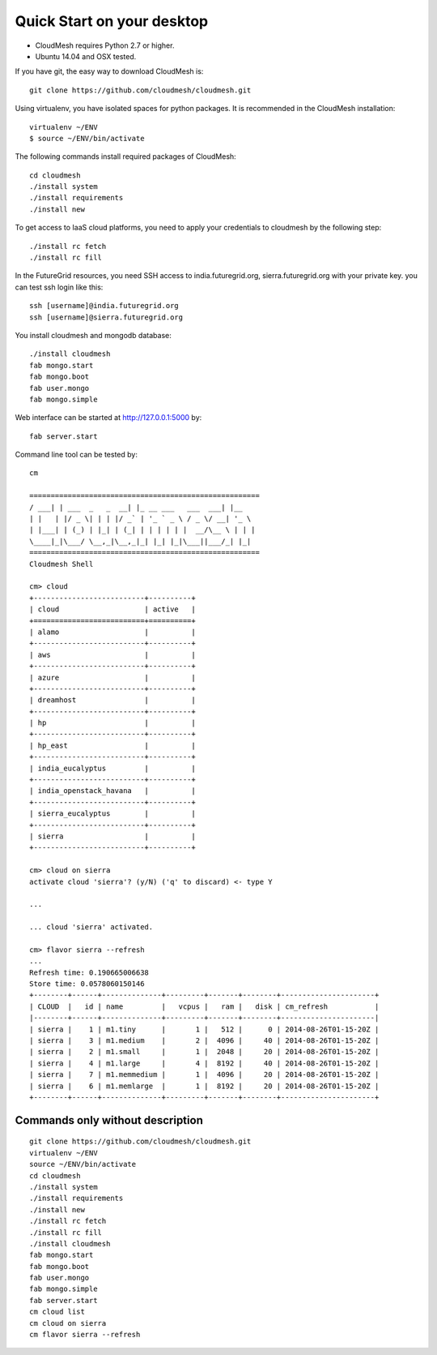 Quick Start on your desktop
============================

- CloudMesh requires Python 2.7 or higher.
- Ubuntu 14.04 and OSX tested.

If you have git, the easy way to download CloudMesh is::
   
  git clone https://github.com/cloudmesh/cloudmesh.git

Using virtualenv, you have isolated spaces for python packages.
It is recommended in the CloudMesh installation::

  virtualenv ~/ENV
  $ source ~/ENV/bin/activate

The following commands install required packages of CloudMesh::

  cd cloudmesh
  ./install system
  ./install requirements
  ./install new

To get access to IaaS cloud platforms, you need to apply your credentials to
cloudmesh by the following step::

  ./install rc fetch
  ./install rc fill

In the FutureGrid resources, you need SSH access to india.futuregrid.org,
sierra.futuregrid.org with your private key. you can test ssh login like this::

  ssh [username]@india.futuregrid.org
  ssh [username]@sierra.futuregrid.org


You install cloudmesh and mongodb database::

  ./install cloudmesh
  fab mongo.start
  fab mongo.boot
  fab user.mongo
  fab mongo.simple

Web interface can be started at http://127.0.0.1:5000 by::

  fab server.start

Command line tool can be tested by::

  cm
  
  ======================================================
  / ___| | ___  _   _  __| |_ __ ___   ___  ___| |__
  | |   | |/ _ \| | | |/ _` | '_ ` _ \ / _ \/ __| '_ \
  | |___| | (_) | |_| | (_| | | | | | |  __/\__ \ | | |
  \____|_|\___/ \__,_|\__,_|_| |_| |_|\___||___/_| |_|
  ======================================================
  Cloudmesh Shell
  
  cm> cloud
  +--------------------------+----------+
  | cloud                    | active   |
  +==========================+==========+
  | alamo                    |          |
  +--------------------------+----------+
  | aws                      |          |
  +--------------------------+----------+
  | azure                    |          |
  +--------------------------+----------+
  | dreamhost                |          |
  +--------------------------+----------+
  | hp                       |          |
  +--------------------------+----------+
  | hp_east                  |          |
  +--------------------------+----------+
  | india_eucalyptus         |          |
  +--------------------------+----------+
  | india_openstack_havana   |          |
  +--------------------------+----------+
  | sierra_eucalyptus        |          |
  +--------------------------+----------+
  | sierra                   |          |
  +--------------------------+----------+

  cm> cloud on sierra
  activate cloud 'sierra'? (y/N) ('q' to discard) <- type Y

  ...

  ... cloud 'sierra' activated.

  cm> flavor sierra --refresh
  ...
  Refresh time: 0.190665006638
  Store time: 0.0578060150146
  +--------+------+--------------+---------+-------+--------+----------------------+
  | CLOUD  |   id | name         |   vcpus |   ram |   disk | cm_refresh           |
  |--------+------+--------------+---------+-------+--------+----------------------|
  | sierra |    1 | m1.tiny      |       1 |   512 |      0 | 2014-08-26T01-15-20Z |
  | sierra |    3 | m1.medium    |       2 |  4096 |     40 | 2014-08-26T01-15-20Z |
  | sierra |    2 | m1.small     |       1 |  2048 |     20 | 2014-08-26T01-15-20Z |
  | sierra |    4 | m1.large     |       4 |  8192 |     40 | 2014-08-26T01-15-20Z |
  | sierra |    7 | m1.memmedium |       1 |  4096 |     20 | 2014-08-26T01-15-20Z |
  | sierra |    6 | m1.memlarge  |       1 |  8192 |     20 | 2014-08-26T01-15-20Z |
  +--------+------+--------------+---------+-------+--------+----------------------+


Commands only without description
---------------------------------

::

  git clone https://github.com/cloudmesh/cloudmesh.git
  virtualenv ~/ENV
  source ~/ENV/bin/activate
  cd cloudmesh
  ./install system
  ./install requirements
  ./install new
  ./install rc fetch
  ./install rc fill
  ./install cloudmesh
  fab mongo.start
  fab mongo.boot
  fab user.mongo
  fab mongo.simple
  fab server.start
  cm cloud list
  cm cloud on sierra
  cm flavor sierra --refresh

